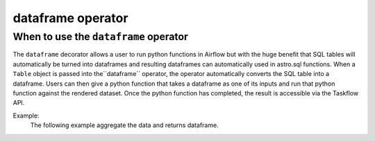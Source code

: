 ==================
dataframe operator
==================

.. _dataframe_operator:

When to use the ``dataframe`` operator
~~~~~~~~~~~~~~~~~~~~~~~~~~~~~~~~~~~~~~
The ``dataframe`` decorator allows a user to run python functions in Airflow but with the huge benefit that SQL tables will automatically be turned into dataframes and resulting dataframes can automatically used in astro.sql functions. When a ``Table`` object is passed into the``dataframe`` operator, the operator automatically converts the SQL table into a dataframe. Users can then give a python function that takes a dataframe as one of its inputs and run that python function against the rendered dataset. Once the python function has completed, the result is accessible via the Taskflow API.

Example:
    The following example aggregate the data and returns dataframe.

    .. literalinclude:: ../../../../example_dags/example_amazon_s3_snowflake_transform.py
       :language: python
       :start-after: [START dataframe_example_1]
       :end-before: [END dataframe_example_1]
